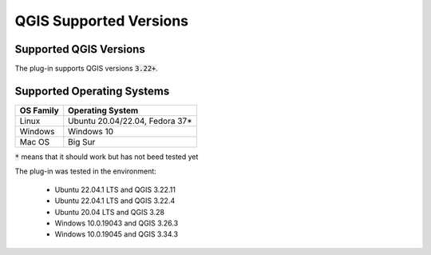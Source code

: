 QGIS Supported Versions
=======================

-----------------------
Supported QGIS Versions
-----------------------

The plug-in supports QGIS versions :code:`3.22+`.

---------------------------
Supported Operating Systems
---------------------------

+---------------+------------------------------------+
| OS Family     |  Operating System                  |
+===============+====================================+
| Linux         |  Ubuntu 20.04/22.04, Fedora 37*    |
+---------------+------------------------------------+
| Windows       |  Windows 10                        |
+---------------+------------------------------------+
| Mac OS        |  Big Sur                           |
+---------------+------------------------------------+

:code:`*` means that it should work but has not beed tested yet


The plug-in was tested in the environment:

  - Ubuntu 22.04.1 LTS and QGIS 3.22.11
  - Ubuntu 22.04.1 LTS and QGIS 3.22.4
  - Ubuntu 20.04 LTS and QGIS 3.28
  - Windows 10.0.19043 and QGIS 3.26.3
  - Windows 10.0.19045 and QGIS 3.34.3